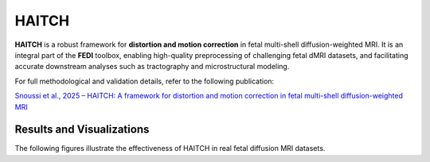 HAITCH
======

**HAITCH** is a robust framework for **distortion and motion correction** in fetal multi-shell diffusion-weighted MRI. It is an integral part of the **FEDI** toolbox, enabling high-quality preprocessing of challenging fetal dMRI datasets, and facilitating accurate downstream analyses such as tractography and microstructural modeling.

For full methodological and validation details, refer to the following publication:

`Snoussi et al., 2025 – HAITCH: A framework for distortion and motion correction in fetal multi-shell diffusion-weighted MRI <https://direct.mit.edu/imag/article/doi/10.1162/imag_a_00490/127881>`__



Results and Visualizations
--------------------------

The following figures illustrate the effectiveness of HAITCH in real fetal diffusion MRI datasets.

.. only:: html

   .. image:: Figure5.png
      :width: 100%
      :align: center

   **Figure 1.** Two examples fetal dMRI scans before and after motion correction.  

.. only:: latex

   \begin{figure}[htbp]
   \centering
   \includegraphics[width=\textwidth]{Figures/Figure5.pdf}
   \caption{Example fetal dMRI scans before and after motion correction. The left two columns display axial, coronal, and sagittal views of the raw data (Subject A) and corresponding motion-corrected data. The right two columns show corrected data for Subject B. Each row represents selected volume indices.}
   \end{figure}

.. only:: html

   .. image:: Figure6.png
      :width: 80%
      :align: center

   **Figure 2.** Estimated motion parameters and slice weights for Subject B. Peaks in motion correlate with low slice weights.

.. only:: latex

   \begin{figure}[htbp]
   \centering
   \includegraphics[width=0.8\textwidth, trim={1cm 0cm 0cm 0cm}, clip]{Figures/Figure6.pdf}
   \caption{Estimated motion parameters over time and slice weights for Subject B. The top panels show translation and rotation parameters; the bottom panel shows slice-wise weights, where low values indicate motion-related outliers.}
   \end{figure}

.. only:: html

   .. image:: Figure9.png
      :width: 100%
      :align: center

   **Figure 3.** Impact of HAITCH on the quality of NODDI parameter maps.  

.. only:: latex

   \begin{figure}[htbp]
   \centering
   \includegraphics[width=\textwidth]{Figures/Figure9.pdf}
   \caption{Comparison of NODDI parameter maps before and after applying HAITCH correction. The top row shows maps from uncorrected data; the bottom row shows maps after motion and distortion correction. From left to right: ODI, NDI (ICVF), and FISO.}
   \end{figure}
